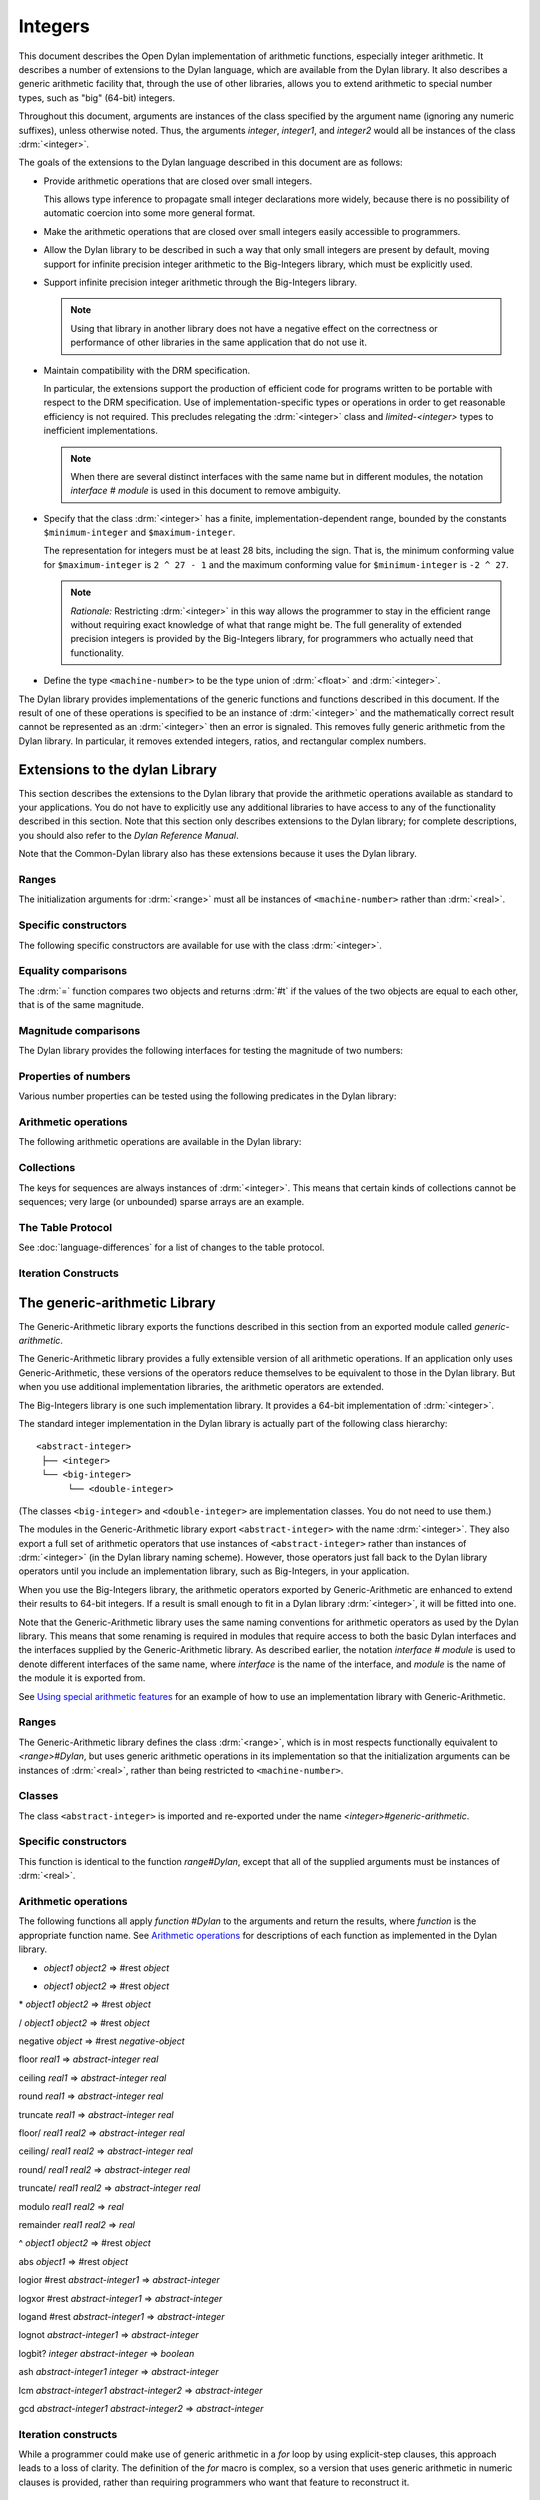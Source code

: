 ********
Integers
********

.. current-library:: dylan
.. current-module:: dylan

.. TODO:
   * This should be combined into language-extensions/
   * Note that content below includes things compeletely unrelated to numbers.

This document describes the Open Dylan implementation of arithmetic
functions, especially integer arithmetic. It describes a number of
extensions to the Dylan language, which are available from the Dylan
library. It also describes a generic arithmetic facility that, through
the use of other libraries, allows you to extend arithmetic to special
number types, such as "big" (64-bit) integers.

Throughout this document, arguments are instances of the class specified
by the argument name (ignoring any numeric suffixes), unless otherwise
noted. Thus, the arguments *integer*, *integer1*, and *integer2* would
all be instances of the class :drm:`<integer>`.

The goals of the extensions to the Dylan language described in this
document are as follows:

* Provide arithmetic operations that are closed over small integers.

  This allows type inference to propagate small integer declarations more
  widely, because there is no possibility of automatic coercion into some
  more general format.

* Make the arithmetic operations that are closed over small integers
  easily accessible to programmers.

* Allow the Dylan library to be described in such a way that only small
  integers are present by default, moving support for infinite precision
  integer arithmetic to the Big-Integers library, which must be explicitly
  used.

* Support infinite precision integer arithmetic through the Big-Integers
  library.

  .. note:: Using that library in another library does not have a negative
     effect on the correctness or performance of other libraries in the same
     application that do not use it.

* Maintain compatibility with the DRM specification.

  In particular, the extensions support the production of efficient code
  for programs written to be portable with respect to the DRM
  specification. Use of implementation-specific types or operations in
  order to get reasonable efficiency is not required. This precludes
  relegating the :drm:`<integer>` class and *limited-<integer>* types to
  inefficient implementations.

  .. note:: When there are several distinct interfaces with the same name
     but in different modules, the notation *interface* *#* *module* is used
     in this document to remove ambiguity.

* Specify that the class :drm:`<integer>` has a finite,
  implementation-dependent range, bounded by the constants
  ``$minimum-integer`` and ``$maximum-integer``.

  The representation for integers must be at least 28 bits, including the
  sign. That is, the minimum conforming value for ``$maximum-integer`` is ``2 ^
  27 - 1`` and the maximum conforming value for ``$minimum-integer`` is ``-2 ^
  27``.

  .. note:: *Rationale:* Restricting :drm:`<integer>` in this way allows the programmer
     to stay in the efficient range without requiring exact knowledge of what
     that range might be. The full generality of extended precision integers
     is provided by the Big-Integers library, for programmers who actually
     need that functionality.

* Define the type ``<machine-number>`` to be the type union of :drm:`<float>` and
  :drm:`<integer>`.

The Dylan library provides implementations of the generic functions and
functions described in this document. If the result of one of these
operations is specified to be an instance of :drm:`<integer>` and the
mathematically correct result cannot be represented as an :drm:`<integer>`
then an error is signaled. This removes fully generic arithmetic from
the Dylan library. In particular, it removes extended integers, ratios,
and rectangular complex numbers.

Extensions to the dylan Library
===============================

This section describes the extensions to the Dylan library that provide
the arithmetic operations available as standard to your applications.
You do not have to explicitly use any additional libraries to have
access to any of the functionality described in this section. Note that
this section only describes extensions to the Dylan library; for
complete descriptions, you should also refer to the *Dylan Reference
Manual*.

Note that the Common-Dylan library also has these extensions because it
uses the Dylan library.

Ranges
------

The initialization arguments for :drm:`<range>` must all be instances of
``<machine-number>`` rather than :drm:`<real>`.

Specific constructors
---------------------

The following specific constructors are available for use with the class
:drm:`<integer>`.

.. generic-function:: limited

   Defines a new type that represents a subset of the class :drm:`<integer>`.

   :signature: limited *integer-class* #key *min* *max* => *limited-type*

   :parameter integer-class: The singleton(<integer>).
   :parameter min: The lower bound of the range. The default is
     ``$minimum-integer``.
   :parameter max: The upper bound of the range. The default is ``$maximum-integer``.

   :description:

     The *integer-class* argument is the class :drm:`<integer>`, and all other
     arguments are instances of :drm:`<integer>`. The range of :drm:`<integer>` is
     bounded by default.

.. function:: range

   This function is used to specify ranges of numbers.

   :signature: range (#key from:, to:, above:, below:, by:, size:) => <range>

   :description:

      All of the supplied arguments must be instances of ``<machine-number>``.

Equality comparisons
--------------------

The :drm:`=` function compares two objects and returns :drm:`#t` if the values of
the two objects are equal to each other, that is of the same magnitude.

.. generic-function:: =
   :open:

   :signature: = *object1* *object2* => *boolean*

   :description:

      Tests its arguments to see if they are of the same magnitude.

.. method:: =
   :sealed:
   :specializer: <complex>

   Tests its arguments to see if they are of the same magnitude.

   :signature: = *complex1* *complex2* => *boolean*

.. method:: =
   :specializer: <machine-number>

   Tests its arguments to see if they are of the same magnitude.

   :signature: = *machine-number1* *machine-number2* => *boolean*

Magnitude comparisons
---------------------

The Dylan library provides the following interfaces for testing the
magnitude of two numbers:

.. generic-function:: <
   :open:

   Returns :drm:`#t` if its first argument is less than its second argument.

   :signature: < *object1* *object2* => *boolean*

.. method:: <
   :sealed:
   :specializer: <complex>

   Returns :drm:`#t` if its first argument is less than its second argument.

   :signature: < *complex1* *complex2* => *boolean*

.. method:: <
   :specializer: <machine-number>

   Returns :drm:`#t` if its first argument is less than its second argument.

   :signature: < *machine-number1* *machine-number2* => *boolean*

Properties of numbers
---------------------

Various number properties can be tested using the following predicates
in the Dylan library:

.. generic-function:: odd?
   :open:

   Tests whether the argument supplied represents an odd value.

   :signature: odd? *object* => *boolean*

.. method:: odd?
   :sealed:
   :specializer: <complex>

   :signature: odd? *complex* => *boolean*

   :description:

      Tests whether the argument supplied represents an odd value.

.. method:: odd?
   :specializer: <integer>

   Tests whether the argument supplied represents an odd value.

   :signature: odd? *integer* => *boolean*

.. generic-function:: even?
   :open:

   Tests whether the argument supplied represents an even value

   :signature: even? *object* => *boolean*

.. method:: even?
   :sealed:
   :specializer: <complex>

   Tests whether the argument supplied represents an even value

   :signature: even? *complex* => *boolean*

.. method:: even?
   :specializer: <integer>

   Tests whether the argument supplied represents an even value

   :signature: even? *integer* => *boolean*

.. generic-function:: zero?
   :open:

   Tests whether the argument supplied represents a zero value.

   :signature: zero? *object* => *boolean*

.. method:: zero?
   :specializer: <complex>
   :sealed:

   Tests whether the argument supplied represents a zero value.

   :signature: zero? *complex* => *boolean*

.. method:: zero?
   :specializer: <machine-number>

   Tests whether the argument supplied represents a zero value.

   :signature: zero? *machine-number* => *boolean*

.. generic-function:: positive?
   :open:

   Tests whether the argument supplied represents a positive value.

.. method:: positive?
   :sealed:
   :specializer: <complex>

   :signature: positive? *complex*

   :description:

      Tests whether the argument supplied represents a positive value.

.. method:: positive?
   :specializer: <machine-number>

   :signature: positive? *machine-number* => *boolean*

   :description:

      Tests whether the argument supplied represents a positive value.

.. generic-function:: negative?
   :open:

   Tests whether the argument supplied represents a negative value.

   :signature: negative? *object* => *boolean*

.. method:: negative?
   :sealed:
   :specializer: <complex>

   Tests whether the argument supplied represents a negative value.

   :signature: negative? *complex* => *boolean*

.. method:: negative?
   :specializer: <machine-number>

   Tests whether the argument supplied represents a negative value.

   :signature: negative? *machine-number* => *boolean*

.. generic-function:: integral?
   :open:

   Tests whether the argument supplied represents an integral value.

   :signature: integral? *object* => *boolean*

.. method:: integral?
   :sealed:
   :specializer: <complex>

   Tests whether the argument supplied represents an integral value.

   :signature: integral? *complex*

.. method:: integral?
   :specializer: <machine-number>

   Tests whether the argument supplied represents an integral value.

   :signature: integral? *machine-number* => *boolean*

Arithmetic operations
---------------------

The following arithmetic operations are available in the Dylan library:

.. generic-function:: +
   :open:

   Returns the sum of the two supplied arguments. The actual type of
   the value is determined by the contagion rules when applied to the
   arguments.

   :signature: + *object1* *object2* => #rest *object*

.. method:: +
   :sealed:
   :specializer: <complex>, <complex>

   :signature: + *complex1* *complex2*

.. method:: +
   :specializer: <integer>, <complex>

   :signature: + *integer1* *integer2* => *integer*

.. method:: +
   :specializer: <machine-number>, <machine-number>

   :signature: + *machine-number1* *machine-number2* => *machine-number*


.. generic-function:: -
   :open:

   Returns the result of subtracting the second argument from the
   first.  The actual type of the value is determined by the contagion
   rules when applied to the arguments.

   :signature: - *object1* *object2* => #rest *object*

.. method:: -
   :sealed:
   :specializer: <complex>, <complex>

   :signature: - *complex1 complex2*

.. method:: -
   :specializer: <integer>, <integer>

   :signature: - *integer1 integer2* => *integer*

.. method:: -
   :specializer: <machine-number>, <machine-number>

   :signature: - *machine-number1* *machine-number2* => *machine-number*

.. generic-function:: *
   :open:

   Returns the result of multiplying the two arguments. The actual
   type of the value is determined by the contagion rules when applied
   to the arguments.

   :signature: * *object1* *object2* => #rest *object*

.. method:: *
   :sealed:
   :specializer: <complex>, <complex>

   :signature: \* *complex1* *complex2*

.. method:: *
   :specializer: <integer>, <integer>

   :signature: \* *integer1* *integer2* => *integer*

.. method:: *
   :specializer: <machine-number>, <machine-number>

   :signature: \* *machine-number1* *machine-number2* => *machine-number*

.. generic-function:: /
   :open:

   Returns the result of dividing the first argument by the
   second. The actual type of the value is determined by the contagion
   rules when applied to the arguments.

   :signature: / *object1* *object2* => #rest *object*

.. method:: /
   :sealed:
   :specializer: <complex>, <complex>

   :signature: / *complex1* *complex2*

.. method:: /
   :specializer: <float>, <float>

   :signature: / *float1* *float2* => *float*

.. generic-function:: negative
   :open:

   Negates the supplied argument. The returned value is of the same float
   format as the supplied argument.

   :signature: negative *object* => #rest *negative-object*

.. method:: negative
   :sealed:
   :specializer: <complex>

   :signature: negative *complex*

.. method:: negative
   :specializer: <integer>

   :signature: negative *integer* => *negative-integer*

.. method:: negative
   :specializer: <float>

   :signature: negative *float* => *negative-float*

.. generic-function:: floor

   Truncates a number toward negative infinity. The integer part is
   returned as *integer*, the remainder is of the same float format as
   the argument.

   :signature: floor *object* => *integer* *object*

.. method:: floor
   :specializer: <machine-number>

   :signature: floor *machine-number* => *integer* *machine-number*

.. method:: floor
   :specializer: <integer>

   :signature: floor *integer* => *integer* *integer*

.. method:: floor
   :specializer: <float>

   :signature: floor *float* => *integer* *float*

.. generic-function:: ceiling

   Truncates a number toward positive infinity. The integer part is
   returned as *integer*, the remainder is of the same float format as
   the argument.

   :signature: ceiling *machine-number* => *integer* *machine-number*

.. method:: ceiling
   :specializer: <machine-number>

   :signature: ceiling *machine-number* => *integer* *machine-number*

.. method:: ceiling
   :specializer: <integer>

   :signature: ceiling *integer* => *integer* *integer*

.. method:: ceiling
   :specializer: <float>

   :signature: ceiling *float* => *integer* *float*

.. generic-function:: round

   Rounds a number toward the nearest mathematical integer. The
   integer part is returned as *integer*, the remainder is of the same
   float format as the argument. If the argument is exactly between
   two integers, then the result *integer* will be a multiple of two.

   :signature: round *object* => *integer* *object*

.. method:: round
   :specializer: <machine-number>

   :signature: round *machine-number* => *integer* *machine-number*

.. method:: round
   :specializer: <integer>

   :signature: round *integer* => *integer* *integer*

.. method:: round
   :specializer: <float>

   :signature: round *float* => *integer* *float*

.. generic-function:: truncate

   Truncates a number toward zero. The integer part is returned as
   *integer*, the remainder is of the same float format as the
   argument.

   :signature: truncate *machine-number* => *integer* *object*

.. method:: truncate
   :specializer: <machine-number>

   :signature: truncate *machine-number* => *integer* *machine-number*

.. method:: truncate
   :specializer: <integer>

   :signature: truncate *integer* => *integer* *integer*

.. method:: truncate
   :specializer: <float>

   :signature: truncate *float* => *integer* *float*

.. generic-function:: floor/

   Divides the first argument into the second and truncates the result
   toward negative infinity. The integer part is returned as
   *integer*, the type of the remainder is determined by the contagion
   rules when applied to the arguments.

   :signature: floor/ *object1* *object2* => *integer* *machine-number*

.. method:: floor/
   :specializer: <machine-number>, <machine-number>

   :signature: floor/ *machine-number1* *machine-number2* => *integer* *machine-number*

.. method:: floor/
   :specializer: <integer>, <integer>

   :signature: floor/ *integer1* *integer2* => *integer* *integer*


.. generic-function:: ceiling/

   Divides the first argument into the second and truncates the result
   toward positive infinity. The integer part is returned as
   *integer*, the type of the remainder is determined by the contagion
   rules when applied to the arguments.

   :signature: ceiling/ *object1* *object2* => *integer* *object*

.. method:: ceiling/
   :specializer: <machine-number>, <machine-number>

   :signature: ceiling/ *machine-number1* *machine-number2* => *integer* *machine-number*

.. method:: ceiling/
   :specializer: <integer>, <integer>

   :signature: ceiling/ *integer1* *integer2* => *integer* *integer*

.. generic-function:: round/

   Divides the first argument into the second and rounds the result
   toward the nearest mathematical integer. The integer part is
   returned as *integer*, the type of the remainder is determined by
   the contagion rules when applied to the arguments.

   :signature: round/ *object1* *object2* => *integer* *machine-number*

.. method:: round/
   :specializer: <machine-number>, <machine-number>

   :signature: round/ *machine-number1* *machine-number2* => *integer* *machine-number*

.. method:: round/
   :specializer: <integer>, <integer>

   :signature: round/ *integer1* *integer2* => *integer* *integer*


.. generic-function:: truncate/

   Divides the first argument into the second and truncates the result
   toward zero. The integer part is returned as *integer*, the type of
   the remainder is determined by the contagion rules when applied to
   the arguments.

   :signature: truncate/ *machine-number1* *machine-number2* => *integer* *machine-number*

.. method:: truncate/
   :specializer: <integer>, <integer>

   :signature: truncate/ *integer1* *integer2* => *integer* *integer*

.. generic-function:: modulo

   Returns the second value of *floor/ (* *arg1* *,* *arg2* *)*. The
   actual type of the second value is determined by the contagion
   rules when applied to the arguments.

   :signature: modulo *machine-number1* *machine-number2* => *machine-number*

.. method:: modulo
   :specializer: <machine-number>, <machine-number>

   :signature: modulo *machine-number1* *machine-number2* => *machine-number*

.. method:: modulo
   :specializer: <integer>, <integer>

   :signature:  modulo *integer1* *integer2* => *integer*

.. generic-function:: remainder

   Returns the second value of :drm:`truncate/` (* *arg1* *,* *arg2* *)*.The
   actual type of the second value is determined by the contagion
   rules when applied to the arguments.

   :signature: remainder *machine-number1* *machine-number2* => *machine-number*

.. method:: remainder
   :specializer: <integer>, <integer>

   :signature: remainder *integer1* *integer2* => *integer*

   .. generic-function:: ^
      :open:

      Returns the first argument raised to the power of the second
      argument.  The value is of the same float format as the first
      argument. An error is signalled if both arguments are 0.

      :signature: ^ *object1* *object2* => #rest *object*

   .. method:: ^
      :sealed:
      :specializer: <complex>, <complex>

      :signature: ^ *complex1* *complex2*

   .. method:: ^
      :specializer: <integer>, <integer>

      :signature: ^ *integer1* *integer2* => *integer*

   .. method:: ^
      :specializer: <float>, <integer>

      :signature: ^ *float1* *integer2* => *float*

.. generic-function:: abs
   :open:

   Returns the absolute value of the argument. The value is of the
   same float format as the argument.

   :signature: abs *object* => #rest *object*

.. method:: abs
   :sealed:
   :specializer: <complex>

   :signature: abs *complex*

.. method:: abs
   :specializer: <integer>

   :signature: abs *integer* => *integer*

.. method:: abs
   :specializer: <float>

   :signature: abs *float* => *float*

.. function:: logior

   Returns the bitwise inclusive *OR* of its integer arguments.

   :signature: logior #rest *integers* => *integer*

.. function:: logxor

   Returns the bitwise exclusive *OR* of its integer arguments.

   :signature: logxor #rest *integers* => *integer*

.. function:: logand

   Returns the bitwise *AND* of its integer arguments.

   :signature: logand #rest *integers* => *integer*

.. function:: lognot

   Returns the bitwise *NOT* of its integer arguments.

   :signature: lognot *integer1* => *integer2*

.. function:: logbit?

   Tests the value of a particular bit in its integer argument. The
   *index* argument is an instance of :drm:`<integer>`.

   :signature: logbit? *index* *integer* => *boolean*

.. function:: ash

   Performs an arithmetic shift on its first argument.

   :signature: ash *integer1* *count* => *integer*

.. function:: lcm

   Returns the least common multiple of its two arguments.

   :signature: lcm *integer1* *integer2* => *integer*

.. function:: gcd

   Returns the greatest common divisor of its two arguments.

   :signature: gcd *integer1* *integer2* => *integer*

Collections
-----------

The keys for sequences are always instances of :drm:`<integer>`. This means
that certain kinds of collections cannot be sequences; very large (or
unbounded) sparse arrays are an example.

The Table Protocol
------------------

See :doc:`language-differences` for a list of changes to the table protocol.

Iteration Constructs
--------------------

.. macro:: for
   :statement:

   The *start*, *bound*, and *increment* expressions in a numeric
   clause must evaluate to instances of ``<machine-number>`` for this
   macro.

The generic-arithmetic Library
==============================

The Generic-Arithmetic library exports the functions described in this
section from an exported module called *generic-arithmetic*.

The Generic-Arithmetic library provides a fully extensible version of
all arithmetic operations. If an application only uses
Generic-Arithmetic, these versions of the operators reduce themselves to
be equivalent to those in the Dylan library. But when you use additional
implementation libraries, the arithmetic operators are extended.

The Big-Integers library is one such implementation library. It provides
a 64-bit implementation of :drm:`<integer>`.

The standard integer implementation in the Dylan library is actually
part of the following class hierarchy::

  <abstract-integer>
   ├── <integer>
   └── <big-integer>
        └── <double-integer>

(The classes ``<big-integer>`` and ``<double-integer>`` are implementation
classes. You do not need to use them.)

The modules in the Generic-Arithmetic library export
``<abstract-integer>`` with the name :drm:`<integer>`. They also export a full
set of arithmetic operators that use instances of ``<abstract-integer>``
rather than instances of :drm:`<integer>` (in the Dylan library naming
scheme). However, those operators just fall back to the Dylan library
operators until you include an implementation library, such as
Big-Integers, in your application.

When you use the Big-Integers library, the arithmetic operators exported
by Generic-Arithmetic are enhanced to extend their results to 64-bit
integers. If a result is small enough to fit in a Dylan library
:drm:`<integer>`, it will be fitted into one.

Note that the Generic-Arithmetic library uses the same naming
conventions for arithmetic operators as used by the Dylan library. This
means that some renaming is required in modules that require access to
both the basic Dylan interfaces and the interfaces supplied by the
Generic-Arithmetic library. As described earlier, the notation
*interface* *#* *module* is used to denote different interfaces of the
same name, where *interface* is the name of the interface, and *module*
is the name of the module it is exported from.

See `Using special arithmetic features`_ for an example of how to use
an implementation library with Generic-Arithmetic.

Ranges
------

The Generic-Arithmetic library defines the class :drm:`<range>`, which is in
most respects functionally equivalent to *<range>#Dylan*, but uses
generic arithmetic operations in its implementation so that the
initialization arguments can be instances of :drm:`<real>`, rather than
being restricted to ``<machine-number>``.

Classes
-------

The class ``<abstract-integer>`` is imported and re-exported under the
name *<integer>#generic-arithmetic*.

Specific constructors
---------------------

.. function:: range

   :signature: range #key *from* *to* *above* *below* *by* *size* => *range*

This function is identical to the function *range#Dylan*, except that
all of the supplied arguments must be instances of :drm:`<real>`.

Arithmetic operations
---------------------

The following functions all apply *function* *#Dylan* to the arguments
and return the results, where *function* is the appropriate function
name. See `Arithmetic operations
<http://opendylan.org/books/drm/Arithmetic_Operations#HEADING-100-49>`_
for descriptions of each function as implemented in the Dylan library.

+ *object1* *object2* => #rest *object*

- *object1* *object2* => #rest *object*

\* *object1* *object2* => #rest *object*

/ *object1* *object2* => #rest *object*

negative *object* => #rest *negative-object*

floor *real1* => *abstract-integer* *real*

ceiling *real1* => *abstract-integer* *real*

round *real1* => *abstract-integer* *real*

truncate *real1* => *abstract-integer* *real*

floor/ *real1* *real2* => *abstract-integer* *real*

ceiling/ *real1* *real2* => *abstract-integer* *real*

round/ *real1* *real2* => *abstract-integer* *real*

truncate/ *real1* *real2* => *abstract-integer* *real*

modulo *real1* *real2* => *real*

remainder *real1* *real2* => *real*

^ *object1* *object2* => #rest *object*

abs *object1* => #rest *object*

logior #rest *abstract-integer1* => *abstract-integer*

logxor #rest *abstract-integer1* => *abstract-integer*

logand #rest *abstract-integer1* => *abstract-integer*

lognot *abstract-integer1* => *abstract-integer*

logbit? *integer* *abstract-integer* => *boolean*

ash *abstract-integer1* *integer* => *abstract-integer*

lcm *abstract-integer1* *abstract-integer2* => *abstract-integer*

gcd *abstract-integer1* *abstract-integer2* => *abstract-integer*

Iteration constructs
--------------------

While a programmer could make use of generic arithmetic in a *for* loop
by using explicit-step clauses, this approach leads to a loss of
clarity. The definition of the *for* macro is complex, so a version that
uses generic arithmetic in numeric clauses is provided, rather than
requiring programmers who want that feature to reconstruct it.

.. macro:: for
   :statement:

   The *start*, *bound*, and *increment* expressions in a numeric clause
   must evaluate to instances of ``<machine-number>`` for this macro.
   Otherwise, this macro is similar to *for#Dylan*.

Exported Modules from the generic-arithmetic Library
----------------------------------------------------

The Generic-Arithmetic library exports several modules that are provided
for the convenience of programmers who wish to create additional modules
based on the *dylan* module plus various combinations of the arithmetic
models.

The dylan-excluding-arithmetic Module
-------------------------------------

The Dylan-Excluding-Arithmetic module imports and re-exports all of the
interfaces exported by the *dylan* module from the Dylan library, except
for the following excluded interfaces:

* :drm:`<integer>`
* :drm:`range`
* :drm:`+` :drm:`-` :drm:`*` :drm:`/`
* :drm:`negative`
* :drm:`floor` :drm:`ceiling` :drm:`round` :drm:`truncate`
* :drm:`floor/` :drm:`ceiling/` :drm:`round/` :drm:`truncate/`
* :drm:`modulo` :drm:`remainder`
* :drm:`^`
* :drm:`abs`
* :drm:`logior` :drm:`logxor` :drm:`logand` :drm:`lognot`
* :drm:`logbit?`
* :drm:`ash`
* :drm:`lcm` :drm:`gcd`
* :drm:`for`

The dylan-arithmetic Module
---------------------------

The Dylan-Arithmetic module imports and re-exports all of the interfaces
exported by the *dylan* module from the Dylan library which are excluded
by the *dylan-excluding-arithmetic* module.

The generic-arithmetic-dylan Module
-----------------------------------

The Generic-Arithmetic-Dylan module imports and reexports all of the
interfaces exported by the *dylan-excluding-arithmetic* module and the
*generic-arithmetic* module.

The *dylan-excluding-arithmetic*, *dylan-arithmetic*, and
*generic-arithmetic* modules provide convenient building blocks for
programmers to build the particular set of global name bindings they
wish to work with. The purpose of the *generic-arithmetic-dylan* module
is to provide a standard environment in which generic arithmetic is the
norm, for those programmers who might want that.

Using Special Arithmetic Features
=================================

As noted in `The Generic-Arithmetic library`_, the Generic-Arithmetic
library provides an extensible protocol for adding specialized arithmetic
functionality to your applications. By using the Generic-Arithmetic
library alongside a special implementation library, you can make the
standard arithmetic operations support number types such as big (64-bit)
integers, or complex numbers.

This section provides an example of extending the basic Dylan arithmetic
features using the Generic-Arithmetic library and the Big-Integers
implementation library.

To use special arithmetic features, a library's ``define library``
declaration must use at least the following libraries:

* common-dylan
* generic-arithmetic
* *special-arithmetic-implementation-library*

So for Big-Integers you would write:

.. code-block:: dylan

    define library foo
      use common-dylan;
      use generic-arithmetic;
      use big-integers;
      ...
    end library foo;

Next you have to declare a module. There are three ways of using
big-integer arithmetic that we can arrange with a suitable module
declaration:

#. Replace all integer arithmetic with the big-integer arithmetic
#. Use both, with normal arithmetic remaining the default
#. Use both, with the big-integer arithmetic becoming the default

To get one of the three different effects described above, you need to
arrange the ``define module`` declaration accordingly. To replace all
integer arithmetic with big-integer arithmetic, include the following in
your ``define module`` declaration:

.. code-block:: dylan

    use generic-arithmetic-common-dylan;

(Note that the module definition should not use the Big-Integers module.
The Big-Integers library is used as a side-effects library only, that
is, it is referenced in the library definition so that it will be
loaded. Its definitions extend the Generic-Arithmetic library.)

If you replace all integer arithmetic with big-integer arithmetic in
this way, there will be performance hits. For instance, loop indices
will have to be checked at run-time to see whether a normal or big
integer representation is being used, and a choice must be made about
the representation for an incremented value.

You can take a different approach that reduces the cost of big-integer
arithmetic. Under this approach you leave normal integer arithmetic
unchanged, and get access to big-integer arithmetic when you need it. To
do this, use the same libraries but instead of using the
``common-dylan-generic-arithmetic`` module, include the following in your
``define module`` declaration:

.. code-block:: dylan

    use common-dylan;
    use generic-arithmetic, prefix: "ga/"; // use any prefix you like

This imports the big-integer arithmetic binding names, but gives them a
prefix ``ga/``, using the standard renaming mechanism available in module
declarations. Thus you gain access to big arithmetic using renamed
classes and operations like:

.. code-block:: dylan

    ga/<integer>
    ga/+
    ga/-
    ga/*
    ...

The operations take either instances of :drm:`<integer>` or ``ga/<integer>`` (a
subclass of :drm:`<integer>`) and return instances of ``ga/<integer>``.

Note that having imported the big-integer operations under new names,
you have to use prefix rather than infix syntax when calling them. For
example:

.. code-block:: dylan

    ga/+ (5, 4);

not:

.. code-block:: dylan

    5 ga/+ 4;

The existing functions like :drm:`+` and :drm:`-` will only accept :drm:`<integer>`
instances and ``ga/<integer>`` instances small enough to be represented as
:drm:`<integer>` instances.

Under this renaming scheme, reduced performance will be confined to the
``ga/`` operations. Other operations, such as loop index increments and
decrements, will retain their efficiency.

Finally, you can make big-integer arithmetic the default but keep normal
arithmetic around for when you need it. Your ``define module``
declaration should contain:

.. code-block:: dylan

    use generic-arithmetic-common-dylan;
    use dylan-arithmetic, prefix: "dylan/"; //use any prefix you like

The big-integers Library
========================

The Big-Integers library exports a module called ``big-integers``, which
imports and re-exports all of the interfaces exported by the
``generic-arithmetic`` module of the Generic-Arithmetic library.

The Big-Integers library modifies the behavior of functions provided by
the Dylan library as described in this section.

Specific Constructors
---------------------

The Big-Integers library extends the functionality of specific
constructors in the Dylan library as follows:

.. function:: limited

   :signature: limited *abstract-integer-class* #key *min* *max* => *limited-type*

Returns a limited integer type, which is a subtype of
``<abstract-integer>``, whose instances are integers greater than or
equal to *min* (if specified) and less than or equal to *max* (if
specified). If no keyword arguments are specified, the result type is
equivalent to ``<abstract-integer>``. The argument
*abstract-integer-class* is the class ``<abstract-integer>``.

If both *min* and *max* are supplied, and both are instances of
:drm:`<integer>`, then the result type is equivalent to calling *limited* on
:drm:`<integer>` with those same bounds.

The Limited Integer Type Protocol is extended to account for limited
``<abstract-integer>`` types.

Instances and subtypes in the Big-Integers library
--------------------------------------------------

This is true if and only if …

… all these clauses are true

.. code:: dylan

   instance?(x, limited(<abstract-integer>, min: y, max: z))

   instance?(x, <abstract-integer>)
   (y <= x)
   (x <= z)

   instance?(x, limited(<abstract-integer>, min: y))

   instance?(x, <abstract-integer>)
   (y <= x)

   instance?(x, limited(<abstract-integer>, max: z))

   instance?(x, <abstract-integer>)
   (x <= z)

   subtype?(limited(<abstract-integer>, min: w, max: x),
            limited(<abstract-integer>, min: y, max: z))

   (w >= y)
   (x <= z)

   subtype?(limited(<abstract-integer>, min: w ...),
            limited(<abstract-integer>, min: y))

   (w >= y)

   subtype?(limited(<abstract-integer>, max: x ...),
            limited(<abstract-integer>, max: z))

   (x <= z)

Type-equivalence in the Big-Integers library
--------------------------------------------

This is type equivalent to …

… this, if and only if …

… this is true

.. code:: dylan

   limited(<abstract-integer>, min: y, max: z)

   limited(<integer>, min: y, max: z)

*y* and *z* are both instances of :drm:`<integer>`.

.. code:: dylan

   limited(<abstract-integer>, min: y, max: $maximum-integer)

   limited(<integer>, min: y)

*y* is an instance of :drm:`<integer>`.

.. code:: dylan

   limited(<abstract-integer>, min: $minimum-integer, max: z)

   limited(<integer>, max: z)

*z* is an instance of :drm:`<integer>`.

Type disjointness is modified as follows to account for limited
``<abstract-integer>`` types.

A limited integer type is disjoint from a class if their base types are
disjoint or the class is :drm:`<integer>` and the range of the limited
integer type is disjoint from the range of :drm:`<integer>` (that is, from
*$minimum-integer* to *$maximum-integer*).

Equality comparisons
--------------------

The behavior of equality comparisons in the Dylan library is modified by
the Big-Integers library as follows::

    = *abstract-integer1* *abstract-integer2* => *boolean*
    = *abstract-integer* *float* => *boolean*
    = *float* *abstract-integer* => *boolean*

Magnitude comparisons
---------------------

The behavior of magnitude comparisons in the Dylan library is modified
by the Big-Integers library as follows::

    < *abstract-integer1* *abstract-integer2* => *boolean
    < *abstract-integer* *float* => *boolean*
    < *float* *abstract-integer* => *boolean*

Properties of Numbers
---------------------

The behavior of number property tests in the Dylan library is modified
by the Big-Integers library as follows::

    odd? *abstract-integer* => *boolean*
    even? *abstract-integer* => *boolean*
    zero? *abstract-integer* => *boolean*
    positive? *abstract-integer* => *boolean*
    negative? *abstract-integer* => *boolean*
    integral? *abstract-integer* => *boolean*

.. bigint_arithmetic_operations:

Arithmetic Operations
---------------------

The Big-Integers library modifies the behavior of the functions provided
by the Generic-Arithmetic library as described below.

The actual type of the return value for all the following interfaces is
determined by the contagion rules when applied to the arguments.

::

    + *abstract-integer1* *abstract-integer2* => *abstract-integer*
    + *abstract-integer* *float1* => *float*
    + *float1* *abstract-integer* => *float*

    - *abstract-integer1* *abstract-integer2* => *abstract-integer*
    - *abstract-integer* *float1* => *float*
    - *float1* *abstract-integer* => *float*

   \* *abstract-integer1* *abstract-integer2* => *abstract-integer*
   \* *abstract-integer* *float1* => *float*
   \* *float1* *abstract-integer* => *float*

The return value of the following interface is of the same float format
as the argument::

    negative *abstract-integer* => *negative-abstract-integer*

The second return value of all the following interfaces is of the same
float format as the argument::

    floor *abstract-integer* => *abstract-integer1* *abstract-integer2*
    floor *float1* => *abstract-integer* *float*

    ceiling *abstract-integer* => *abstract-integer1* *abstract-integer2*
    ceiling *float1* => *abstract-integer* *float*

    round *abstract-integer* => *abstract-integer1* *abstract-integer2*
    round *float1* => *abstract-integer* *float*

    truncate *abstract-integer* => *abstract-integer1* *abstract-integer2*
    truncate *float1* => *abstract-integer* *float*

The second return value of all the following interfaces is of the same
float format as the first argument::

    floor/ *abstract-integer1* *abstract-integer2* => *abstract-integer3* *abstract-integer4*
    floor/ *float1* *abstract-integer1* => *abstract-integer2* *float2*

    ceiling/ *abstract-integer1* *abstract-integer2* => *abstract-integer3* *abstract-integer4*
    ceiling/ *float1* *abstract-integer1* => *abstract-integer2* *float2*

    round/ *abstract-integer1* *abstract-integer2* => *abstract-integer3* *abstract-integer4*
    round/ *float1* *abstract-integer1* => *abstract-integer2* *float2*

    truncate/ *abstract-integer1* *abstract-integer2* => *abstract-integer3* *abstract-integer4
    truncate/ *float1* *abstract-integer1* => *abstract-integer2* *float2*

The second return value of the following interfaces is of the same float
format as the second argument::

    floor/ *abstract-integer1* *float1* => *abstract-integer2* *float2*
    ceiling/ *abstract-integer1* *float1* => *abstract-integer2* *float2*
    round/ *abstract-integer1* *float1* => *abstract-integer2* *float2*
    truncate/ *abstract-integer1* *float1* => *abstract-integer2* *float2*

The return value of the following interfaces is of the same float format
as the first argument::

    modulo *float1* *abstract-integer* => *float*
    remainder *float1* *abstract-integer* => *float*

The return value of the following interfaces is of the same float format
as the second argument::

    modulo *abstract-integer1* *abstract-integer2* => *abstract-integer*
    modulo *abstract-integer* *float1* => *float*
    remainder *abstract-integer1* *abstract-integer2* => *abstract-integer*
    remainder *abstract-integer* *float1* => *float*

The behavior of the following miscellaneous interfaces is also modified
by the Big-Integers library::

    ^ *abstract-integer1* *integer* => *abstract-integer
    abs *abstract-integer1* => *abstract-integer*
    logior #rest *abstract-integer1* => *abstract-integer*
    logxor #rest *abstract-integer1* => *abstract-integer*
    logand #rest *abstract-integer1* => *abstract-integer*
    lognot *abstract-integer1* => *abstract-integer*
    logbit? *integer* *abstract-integer* => *boolean*
    ash *abstract-integer1* *integer* => *abstract-integer*
    lcm *abstract-integer1* *abstract-integer2* => *abstract-integer*
    gcd *abstract-integer1* *abstract-integer2* => *abstract-integer*

